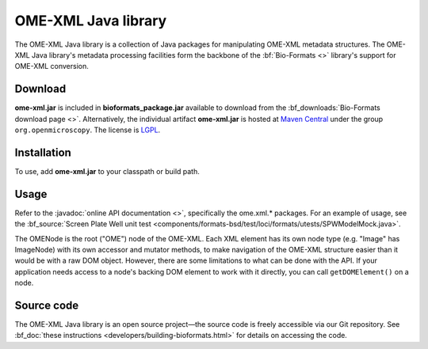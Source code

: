 OME-XML Java library
====================


The OME-XML Java library is a collection of Java packages for
manipulating OME-XML metadata structures. The OME-XML Java library's
metadata processing facilities form the backbone of the
:bf:`Bio-Formats <>` library's support for OME-XML conversion.

Download
--------

**ome-xml.jar** is included in **bioformats_package.jar** available to
download from the :bf_downloads:`Bio-Formats download page <>`. Alternatively,
the individual artifact **ome-xml.jar** is hosted at `Maven Central <http://search.maven.org/>`_ under the group ``org.openmicroscopy``. The
license is `LGPL <http://www.gnu.org/licenses/lgpl.html>`_.

Installation
------------

To use, add **ome-xml.jar** to your classpath or build path.

Usage
-----

Refer to the :javadoc:`online API documentation <>`, specifically the
ome.xml.\* packages. For an example of usage, see the
:bf_source:`Screen Plate Well unit test <components/formats-bsd/test/loci/formats/utests/SPWModelMock.java>`.

The OMENode is the root ("OME") node of the OME-XML. Each XML element
has its own node type (e.g. "Image" has ImageNode) with its own
accessor and mutator methods, to make navigation of the OME-XML
structure easier than it would be with a raw DOM object. However, there
are some limitations to what can be done with the API. If your
application needs access to a node's backing DOM element to work with it
directly, you can call ``getDOMElement()`` on a node.

Source code
-----------

The OME-XML Java library is an open source project—the source code is
freely accessible via our Git repository. See 
:bf_doc:`these instructions <developers/building-bioformats.html>` for details
on accessing the code.

